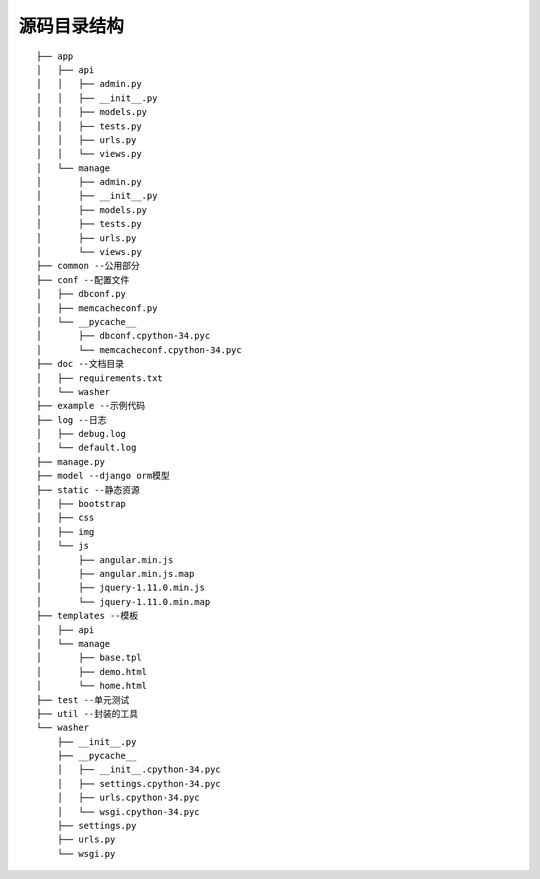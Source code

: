 源码目录结构
===========

::

        ├── app
        │   ├── api
        │   │   ├── admin.py
        │   │   ├── __init__.py
        │   │   ├── models.py
        │   │   ├── tests.py
        │   │   ├── urls.py
        │   │   └── views.py
        │   └── manage
        │       ├── admin.py
        │       ├── __init__.py
        │       ├── models.py
        │       ├── tests.py
        │       ├── urls.py
        │       └── views.py
        ├── common --公用部分
        ├── conf --配置文件
        │   ├── dbconf.py
        │   ├── memcacheconf.py
        │   └── __pycache__
        │       ├── dbconf.cpython-34.pyc
        │       └── memcacheconf.cpython-34.pyc
        ├── doc --文档目录
        │   ├── requirements.txt
        │   └── washer
        ├── example --示例代码
        ├── log --日志
        │   ├── debug.log
        │   └── default.log
        ├── manage.py
        ├── model --django orm模型
        ├── static --静态资源
        │   ├── bootstrap
        │   ├── css
        │   ├── img
        │   └── js
        │       ├── angular.min.js
        │       ├── angular.min.js.map
        │       ├── jquery-1.11.0.min.js
        │       └── jquery-1.11.0.min.map
        ├── templates --模板
        │   ├── api
        │   └── manage
        │       ├── base.tpl
        │       ├── demo.html
        │       └── home.html
        ├── test --单元测试
        ├── util --封装的工具
        └── washer
            ├── __init__.py
            ├── __pycache__
            │   ├── __init__.cpython-34.pyc
            │   ├── settings.cpython-34.pyc
            │   ├── urls.cpython-34.pyc
            │   └── wsgi.cpython-34.pyc
            ├── settings.py
            ├── urls.py
            └── wsgi.py

